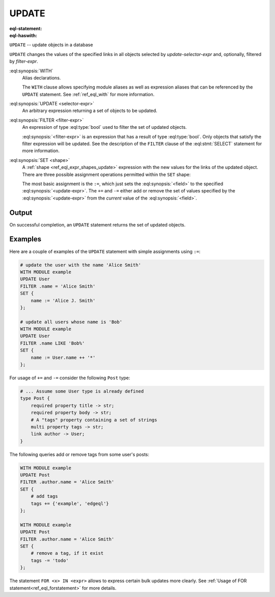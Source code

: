 .. _ref_eql_statements_update:

UPDATE
======

:eql-statement:
:eql-haswith:

``UPDATE`` -- update objects in a database

.. eql:synopsis::

    [ WITH <with-item> [, ...] ]

    UPDATE <selector-expr>

    [ FILTER <filter-expr> ]

    SET <shape> ;

``UPDATE`` changes the values of the specified links in all objects
selected by *update-selector-expr* and, optionally, filtered by
*filter-expr*.

:eql:synopsis:`WITH`
    Alias declarations.

    The ``WITH`` clause allows specifying module aliases as well
    as expression aliases that can be referenced by the ``UPDATE``
    statement.  See :ref:`ref_eql_with` for more information.

:eql:synopsis:`UPDATE <selector-expr>`
    An arbitrary expression returning a set of objects to be updated.

:eql:synopsis:`FILTER <filter-expr>`
    An expression of type :eql:type:`bool` used to filter the
    set of updated objects.

    :eql:synopsis:`<filter-expr>` is an expression that has a result
    of type :eql:type:`bool`.  Only objects that satisfy the filter
    expression will be updated.  See the description of the
    ``FILTER`` clause of the :eql:stmt:`SELECT` statement for more
    information.

:eql:synopsis:`SET <shape>`
    A :ref:`shape <ref_eql_expr_shapes_update>` expression with the
    new values for the links of the updated object. There are three
    possible assignment operations permitted within the ``SET`` shape:

    .. eql:synopsis::

        SET { <field> := <update-expr> [, ...] }

        SET { <field> += <update-expr> [, ...] }

        SET { <field> -= <update-expr> [, ...] }

    The most basic assignment is the ``:=``, which just sets the
    :eql:synopsis:`<field>` to the specified
    :eql:synopsis:`<update-expr>`. The ``+=`` and ``-=`` either add or
    remove the set of values specified by the
    :eql:synopsis:`<update-expr>` from the *current* value of the
    :eql:synopsis:`<field>`.

Output
~~~~~~

On successful completion, an ``UPDATE`` statement returns the
set of updated objects.


Examples
~~~~~~~~

Here are a couple of examples of the ``UPDATE`` statement with simple
assignments using ``:=``:

.. code-block:: edgeql

    # update the user with the name 'Alice Smith'
    WITH MODULE example
    UPDATE User
    FILTER .name = 'Alice Smith'
    SET {
        name := 'Alice J. Smith'
    };

    # update all users whose name is 'Bob'
    WITH MODULE example
    UPDATE User
    FILTER .name LIKE 'Bob%'
    SET {
        name := User.name ++ '*'
    };

For usage of ``+=`` and ``-=`` consider the following ``Post`` type:

.. code-block:: sdl

    # ... Assume some User type is already defined
    type Post {
        required property title -> str;
        required property body -> str;
        # A "tags" property containing a set of strings
        multi property tags -> str;
        link author -> User;
    }

The following queries add or remove tags from some user's posts:

.. code-block:: edgeql

    WITH MODULE example
    UPDATE Post
    FILTER .author.name = 'Alice Smith'
    SET {
        # add tags
        tags += {'example', 'edgeql'}
    };

    WITH MODULE example
    UPDATE Post
    FILTER .author.name = 'Alice Smith'
    SET {
        # remove a tag, if it exist
        tags -= 'todo'
    };


The statement ``FOR <x> IN <expr>`` allows to express certain bulk
updates more clearly. See
:ref:`Usage of FOR statement<ref_eql_forstatement>` for more details.
